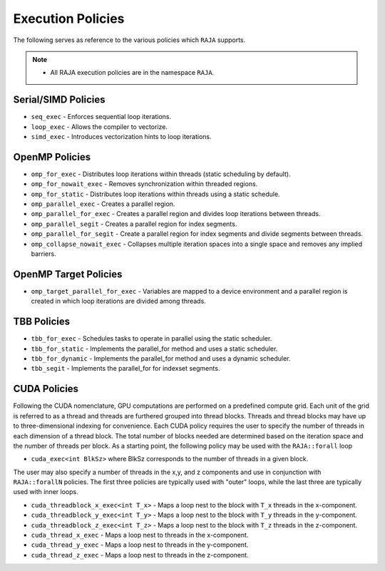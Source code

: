 .. ##
.. ## Copyright (c) 2016-17, Lawrence Livermore National Security, LLC.
.. ##
.. ## Produced at the Lawrence Livermore National Laboratory
.. ##
.. ## LLNL-CODE-689114
.. ##
.. ## All rights reserved.
.. ##
.. ## This file is part of RAJA.
.. ##
.. ## For details about use and distribution, please read RAJA/LICENSE.
.. ##

.. _policies-label:

==================
Execution Policies
==================

The following serves as reference to the various policies which ``RAJA`` supports.


.. note:: * All RAJA execution policies are in the namespace ``RAJA``.


--------------------
Serial/SIMD Policies
--------------------

* ``seq_exec``  - Enforces sequential loop iterations.
* ``loop_exec`` - Allows the compiler to vectorize.
* ``simd_exec`` - Introduces vectorization hints to loop iterations.

---------------
OpenMP Policies
---------------

* ``omp_for_exec`` - Distributes loop iterations within threads (static scheduling by default).
* ``omp_for_nowait_exec`` - Removes synchronization within threaded regions.
* ``omp_for_static`` - Distributes loop iterations within threads using a static schedule.
* ``omp_parallel_exec`` - Creates a parallel region.
* ``omp_parallel_for_exec`` - Creates a parallel region and divides loop iterations between threads.
* ``omp_parallel_segit`` - Creates a parallel region for index segments.
* ``omp_parallel_for_segit`` - Create a parallel region for index segments and divide segments between threads.
* ``omp_collapse_nowait_exec`` - Collapses multiple iteration spaces into a single space and removes any implied barriers.

----------------------
OpenMP Target Policies
----------------------

* ``omp_target_parallel_for_exec`` - Variables are mapped to a device environment and a parallel region is created in which loop iterations are divided among threads.

------------
TBB Policies
------------

* ``tbb_for_exec`` - Schedules tasks to operate in parallel using the static scheduler.
* ``tbb_for_static`` - Implements the parallel_for method and uses a static scheduler.
* ``tbb_for_dynamic`` - Implements the parallel_for method and uses a dynamic scheduler.
* ``tbb_segit`` - Implements the parallel_for for indexset segments.

-------------
CUDA Policies
-------------

Following the CUDA nomenclature, GPU computations are performed on a predefined compute grid.
Each unit of the grid is referred to as a thread and threads are furthered grouped into
thread blocks. Threads and thread blocks may have up to three-dimensional indexing for convenience.
Each CUDA policy requires the user to specify the number of threads in each dimension of a thread block.
The total number of blocks needed are determined based on the iteration space and the number of threads
per block. As a starting point, the following policy may be used with the ``RAJA::forall`` loop

* ``cuda_exec<int BlkSz>`` where BlkSz corresponds to the number of threads in a given block.

The user may also specify a number of threads in the x,y, and z components and use in conjunction with
``RAJA::forallN`` policies. The first three policies are typically used with "outer" loops, while the last three 
are typically used with inner loops. 

* ``cuda_threadblock_x_exec<int T_x>`` - Maps a loop nest to the block with ``T_x`` threads in the x-component.
* ``cuda_threadblock_y_exec<int T_y>`` - Maps a loop nest to the block with ``T_y`` threads in the y-component.
* ``cuda_threadblock_z_exec<int T_z>`` - Maps a loop nest to the block with ``T_z`` threads in the z-component.


* ``cuda_thread_x_exec`` - Maps a loop nest to threads in the x-component.
* ``cuda_thread_y_exec`` - Maps a loop nest to threads in the y-component.
* ``cuda_thread_z_exec`` - Maps a loop nest to threads in the z-component.



